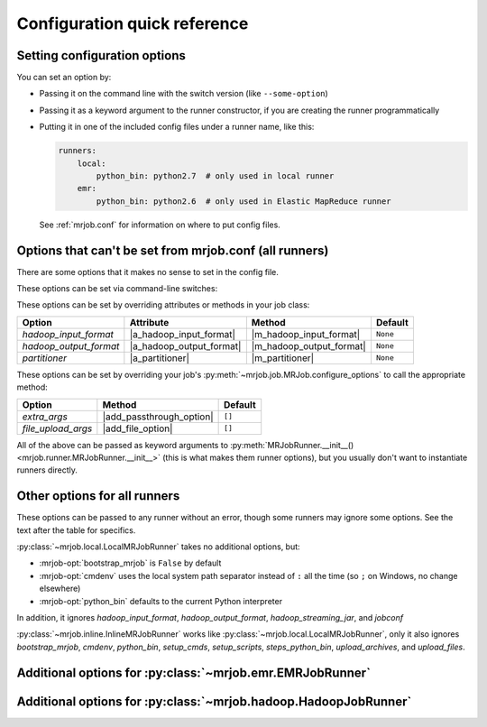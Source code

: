 Configuration quick reference
=============================

Setting configuration options
-----------------------------

You can set an option by:

* Passing it on the command line with the switch version (like
  ``--some-option``)
* Passing it as a keyword argument to the runner constructor, if you are
  creating the runner programmatically
* Putting it in one of the included config files under a runner name, like
  this:

  .. code-block:: yaml

    runners:
        local:
            python_bin: python2.7  # only used in local runner
        emr:
            python_bin: python2.6  # only used in Elastic MapReduce runner

  See :ref:`mrjob.conf` for information on where to put config files.

Options that can't be set from mrjob.conf (all runners)
-------------------------------------------------------

There are some options that it makes no sense to set in the config file.

These options can be set via command-line switches:

.. mrjob-optlist:: no_mrjob_conf

These options can be set by overriding attributes or methods in your job class:

.. use aliases to prevent rst from making our tables huge

.. |a_hadoop_input_format| replace:: :py:attr:`~mrjob.job.MRJob.HADOOP_INPUT_FORMAT`
.. |a_hadoop_output_format| replace:: :py:attr:`~mrjob.job.MRJob.HADOOP_OUTPUT_FORMAT`
.. |a_partitioner| replace:: :py:attr:`~mrjob.job.MRJob.PARTITIONER`

.. |m_hadoop_input_format| replace:: :py:meth:`~mrjob.job.MRJob.hadoop_input_format`
.. |m_hadoop_output_format| replace:: :py:meth:`~mrjob.job.MRJob.hadoop_output_format`
.. |m_partitioner| replace:: :py:meth:`~mrjob.job.MRJob.partitioner`

====================== ======================== ======================== ========
Option                 Attribute                Method                   Default
====================== ======================== ======================== ========
*hadoop_input_format*  |a_hadoop_input_format|  |m_hadoop_input_format|  ``None``
*hadoop_output_format* |a_hadoop_output_format| |m_hadoop_output_format| ``None``
*partitioner*          |a_partitioner|          |m_partitioner|          ``None``
====================== ======================== ======================== ========

These options can be set by overriding your job's
:py:meth:`~mrjob.job.MRJob.configure_options` to call the appropriate method:

.. |extra_args| replace:: :py:meth:`extra_args <mrjob.runner.MRJobRunner.__init__>`
.. |file_upload_args| replace:: :py:meth:`file_upload_args <mrjob.runner.MRJobRunner.__init__>`

.. |add_passthrough_option| replace:: :py:meth:`~mrjob.job.MRJob.add_passthrough_option`
.. |add_file_option| replace:: :py:meth:`~mrjob.job.MRJob.add_file_option`

====================== ======================== ========
Option                 Method                   Default
====================== ======================== ========
*extra_args*           |add_passthrough_option| ``[]``
*file_upload_args*     |add_file_option|        ``[]``
====================== ======================== ========

All of the above can be passed as keyword arguments to
:py:meth:`MRJobRunner.__init__() <mrjob.runner.MRJobRunner.__init__>`
(this is what makes them runner options), but you usually don't want to
instantiate runners directly.

Other options for all runners
-----------------------------

These options can be passed to any runner without an error, though some runners
may ignore some options. See the text after the table for specifics.

.. mrjob-optlist:: all

:py:class:`~mrjob.local.LocalMRJobRunner` takes no additional options, but:

* :mrjob-opt:`bootstrap_mrjob` is ``False`` by default
* :mrjob-opt:`cmdenv` uses the local system path separator instead of ``:`` all
  the time (so ``;`` on Windows, no change elsewhere)
* :mrjob-opt:`python_bin` defaults to the current Python interpreter

In addition, it ignores *hadoop_input_format*, *hadoop_output_format*,
*hadoop_streaming_jar*, and *jobconf*

:py:class:`~mrjob.inline.InlineMRJobRunner` works like
:py:class:`~mrjob.local.LocalMRJobRunner`, only it also ignores
*bootstrap_mrjob*, *cmdenv*, *python_bin*, *setup_cmds*, *setup_scripts*,
*steps_python_bin*, *upload_archives*, and *upload_files*.


Additional options for :py:class:`~mrjob.emr.EMRJobRunner`
----------------------------------------------------------

.. mrjob-optlist:: emr


Additional options for :py:class:`~mrjob.hadoop.HadoopJobRunner`
----------------------------------------------------------------

.. mrjob-optlist:: hadoop
